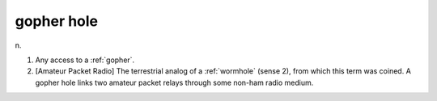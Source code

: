 .. _gopher-hole:

============================================================
gopher hole
============================================================

n\.

1.
   Any access to a :ref:`gopher`\.

2.
   [Amateur Packet Radio] The terrestrial analog of a :ref:`wormhole` (sense 2), from which this term was coined.
   A gopher hole links two amateur packet relays through some non-ham radio medium.

